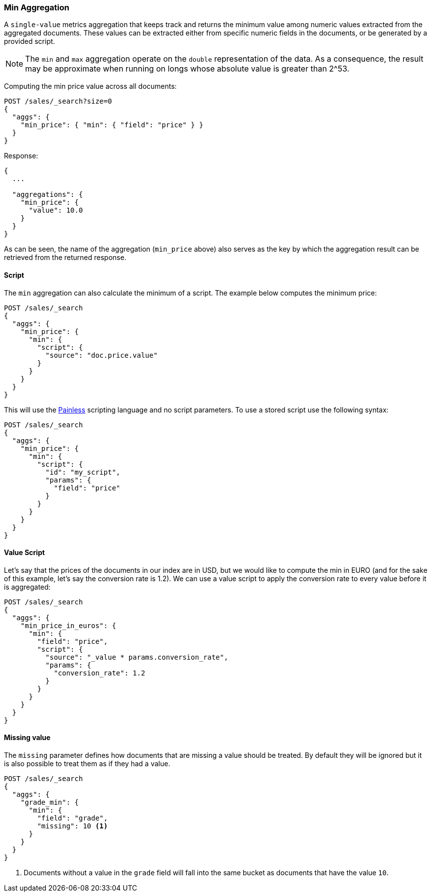 [[search-aggregations-metrics-min-aggregation]]
=== Min Aggregation

A `single-value` metrics aggregation that keeps track and returns the minimum
value among numeric values extracted from the aggregated documents. These
values can be extracted either from specific numeric fields in the documents,
or be generated by a provided script.

NOTE: The `min` and `max` aggregation operate on the `double` representation of
the data. As a consequence, the result may be approximate when running on longs
whose absolute value is greater than +2^53+.

Computing the min price value across all documents:

[source,console]
--------------------------------------------------
POST /sales/_search?size=0
{
  "aggs": {
    "min_price": { "min": { "field": "price" } }
  }
}
--------------------------------------------------
// TEST[setup:sales]

Response:

[source,console-result]
--------------------------------------------------
{
  ...

  "aggregations": {
    "min_price": {
      "value": 10.0
    }
  }
}
--------------------------------------------------
// TESTRESPONSE[s/\.\.\./"took": $body.took,"timed_out": false,"_shards": $body._shards,"hits": $body.hits,/]

As can be seen, the name of the aggregation (`min_price` above) also serves as
the key by which the aggregation result can be retrieved from the returned
response.

==== Script

The `min` aggregation can also calculate the minimum of a script. The example
below computes the minimum price:

[source,console]
--------------------------------------------------
POST /sales/_search
{
  "aggs": {
    "min_price": {
      "min": {
        "script": {
          "source": "doc.price.value"
        }
      }
    }
  }
}
--------------------------------------------------
// TEST[setup:sales]

This will use the <<modules-scripting-painless, Painless>> scripting language
and no script parameters. To use a stored script use the following syntax:

[source,console]
--------------------------------------------------
POST /sales/_search
{
  "aggs": {
    "min_price": {
      "min": {
        "script": {
          "id": "my_script",
          "params": {
            "field": "price"
          }
        }
      }
    }
  }
}
--------------------------------------------------
// TEST[setup:sales,stored_example_script]

==== Value Script

Let's say that the prices of the documents in our index are in USD, but we
would like to compute the min in EURO (and for the sake of this example, let's
say the conversion rate is 1.2). We can use a value script to apply the
conversion rate to every value before it is aggregated:

[source,console]
--------------------------------------------------
POST /sales/_search
{
  "aggs": {
    "min_price_in_euros": {
      "min": {
        "field": "price",
        "script": {
          "source": "_value * params.conversion_rate",
          "params": {
            "conversion_rate": 1.2
          }
        }
      }
    }
  }
}
--------------------------------------------------
// TEST[setup:sales]

==== Missing value

The `missing` parameter defines how documents that are missing a value should
be treated. By default they will be ignored but it is also possible to treat
them as if they had a value.

[source,console]
--------------------------------------------------
POST /sales/_search
{
  "aggs": {
    "grade_min": {
      "min": {
        "field": "grade",
        "missing": 10 <1>
      }
    }
  }
}
--------------------------------------------------
// TEST[setup:sales]

<1> Documents without a value in the `grade` field will fall into the same
bucket as documents that have the value `10`.
